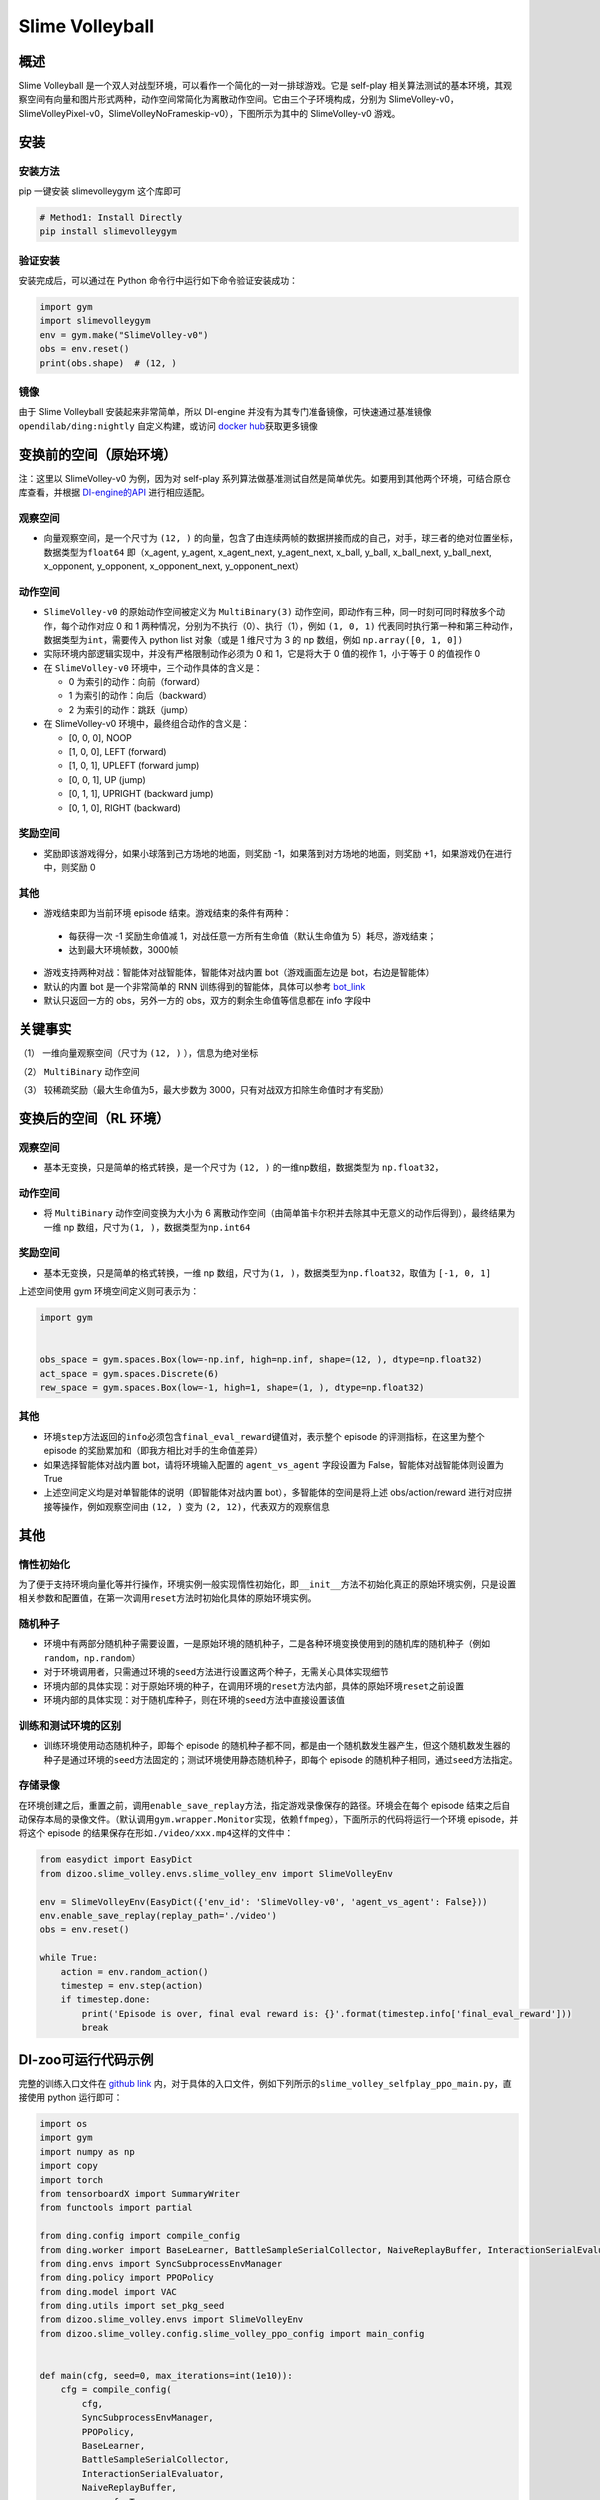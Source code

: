 Slime Volleyball
~~~~~~~~~~~~~~~~~

概述
=======

Slime Volleyball 是一个双人对战型环境，可以看作一个简化的一对一排球游戏。它是 self-play 相关算法测试的基本环境，其观察空间有向量和图片形式两种，动作空间常简化为离散动作空间。它由三个子环境构成，分别为 SlimeVolley-v0，SlimeVolleyPixel-v0，SlimeVolleyNoFrameskip-v0），下图所示为其中的 SlimeVolley-v0 游戏。

.. image:: ./images/slime_volleyball.gif
   :align: center

安装
====

安装方法
--------

pip 一键安装 slimevolleygym 这个库即可


.. code:: shell

   # Method1: Install Directly
   pip install slimevolleygym


验证安装
--------

安装完成后，可以通过在 Python 命令行中运行如下命令验证安装成功：

.. code:: python

   import gym
   import slimevolleygym
   env = gym.make("SlimeVolley-v0")
   obs = env.reset()
   print(obs.shape)  # (12, )

镜像
----

由于 Slime Volleyball 安装起来非常简单，所以 DI-engine 并没有为其专门准备镜像，可快速通过基准镜像 ``opendilab/ding:nightly`` 自定义构建，或访问 \ `docker
hub <https://hub.docker.com/r/opendilab/ding>`__\ 获取更多镜像


变换前的空间（原始环境）
========================
注：这里以 SlimeVolley-v0 为例，因为对 self-play 系列算法做基准测试自然是简单优先。如要用到其他两个环境，可结合原仓库查看，并根据 `DI-engine的API <https://di-engine-docs.readthedocs.io/en/main-zh/feature/env_overview.html>`_ 进行相应适配。


观察空间
--------

-  向量观察空间，是一个尺寸为 ``(12, )`` 的向量，包含了由连续两帧的数据拼接而成的自己，对手，球三者的绝对位置坐标，数据类型为\ ``float64``
   即（x_agent, y_agent, x_agent_next, y_agent_next, x_ball, y_ball, x_ball_next, y_ball_next, x_opponent, y_opponent, x_opponent_next, y_opponent_next）


动作空间
--------

-  ``SlimeVolley-v0`` 的原始动作空间被定义为 ``MultiBinary(3)`` 动作空间，即动作有三种，同一时刻可同时释放多个动作，每个动作对应 0 和 1 两种情况，分别为不执行（0）、执行（1），例如 ``(1, 0, 1)`` 代表同时执行第一种和第三种动作，数据类型为\ ``int``\ ，需要传入 python list 对象（或是 1 维尺寸为 3 的 np 数组，例如 ``np.array([0, 1, 0])``

-  实际环境内部逻辑实现中，并没有严格限制动作必须为 0 和 1，它是将大于 0 值的视作 1，小于等于 0 的值视作 0

-  在 ``SlimeVolley-v0`` 环境中，三个动作具体的含义是：


   -  0 为索引的动作：向前（forward）

   -  1 为索引的动作：向后（backward）

   -  2 为索引的动作：跳跃（jump）

-  在 SlimeVolley-v0 环境中，最终组合动作的含义是：

   - [0, 0, 0],  NOOP
   - [1, 0, 0],  LEFT (forward)
   - [1, 0, 1],  UPLEFT (forward jump)
   - [0, 0, 1],  UP (jump)
   - [0, 1, 1],  UPRIGHT (backward jump)
   - [0, 1, 0],  RIGHT (backward)


奖励空间
--------

-  奖励即该游戏得分，如果小球落到己方场地的地面，则奖励 -1，如果落到对方场地的地面，则奖励 +1，如果游戏仍在进行中，则奖励 0


其他
----

-  游戏结束即为当前环境 episode 结束。游戏结束的条件有两种：

  - 每获得一次 -1 奖励生命值减 1，对战任意一方所有生命值（默认生命值为 5）耗尽，游戏结束；
  - 达到最大环境帧数，3000帧

-  游戏支持两种对战：智能体对战智能体，智能体对战内置 bot（游戏画面左边是 bot，右边是智能体）
-  默认的内置 bot 是一个非常简单的 RNN 训练得到的智能体，具体可以参考 `bot_link <https://blog.otoro.net/2015/03/28/neural-slime-volleyball/>`_
-  默认只返回一方的 obs，另外一方的 obs，双方的剩余生命值等信息都在 info 字段中

关键事实
========

（1） 一维向量观察空间（尺寸为 ``(12, )`` ），信息为绝对坐标

（2） ``MultiBinary`` 动作空间

（3） 较稀疏奖励（最大生命值为5，最大步数为 3000，只有对战双方扣除生命值时才有奖励）



变换后的空间（RL 环境）
=======================


观察空间
--------

-  基本无变换，只是简单的格式转换，是一个尺寸为 ``(12, )`` 的一维np数组，数据类型为 ``np.float32``，

动作空间
--------

-  将 ``MultiBinary`` 动作空间变换为大小为 6 离散动作空间（由简单笛卡尔积并去除其中无意义的动作后得到），最终结果为一维 np 数组，尺寸为\ ``(1, )``\ ，数据类型为\ ``np.int64``


奖励空间
--------

-  基本无变换，只是简单的格式转换，一维 np 数组，尺寸为\ ``(1, )``\ ，数据类型为\ ``np.float32``\ ，取值为 ``[-1, 0, 1]``

上述空间使用 gym 环境空间定义则可表示为：

.. code:: python

   import gym


   obs_space = gym.spaces.Box(low=-np.inf, high=np.inf, shape=(12, ), dtype=np.float32)
   act_space = gym.spaces.Discrete(6)
   rew_space = gym.spaces.Box(low=-1, high=1, shape=(1, ), dtype=np.float32)


其他
----

-  环境\ ``step``\ 方法返回的\ ``info``\ 必须包含\ ``final_eval_reward``\ 键值对，表示整个 episode 的评测指标，在这里为整个 episode 的奖励累加和（即我方相比对手的生命值差异）
-  如果选择智能体对战内置 bot，请将环境输入配置的 ``agent_vs_agent`` 字段设置为 False，智能体对战智能体则设置为 True
-  上述空间定义均是对单智能体的说明（即智能体对战内置 bot），多智能体的空间是将上述 obs/action/reward 进行对应拼接等操作，例如观察空间由 ``(12, )`` 变为 ``(2, 12)``，代表双方的观察信息


其他
====

惰性初始化
----------

为了便于支持环境向量化等并行操作，环境实例一般实现惰性初始化，即\ ``__init__``\ 方法不初始化真正的原始环境实例，只是设置相关参数和配置值，在第一次调用\ ``reset``\ 方法时初始化具体的原始环境实例。

随机种子
--------

-  环境中有两部分随机种子需要设置，一是原始环境的随机种子，二是各种环境变换使用到的随机库的随机种子（例如\ ``random``\ ，\ ``np.random``\ ）

-  对于环境调用者，只需通过环境的\ ``seed``\ 方法进行设置这两个种子，无需关心具体实现细节

-  环境内部的具体实现：对于原始环境的种子，在调用环境的\ ``reset``\ 方法内部，具体的原始环境\ ``reset``\ 之前设置

-  环境内部的具体实现：对于随机库种子，则在环境的\ ``seed``\ 方法中直接设置该值

训练和测试环境的区别
--------------------

-  训练环境使用动态随机种子，即每个 episode 的随机种子都不同，都是由一个随机数发生器产生，但这个随机数发生器的种子是通过环境的\ ``seed``\ 方法固定的；测试环境使用静态随机种子，即每个 episode 的随机种子相同，通过\ ``seed``\ 方法指定。

存储录像
--------

在环境创建之后，重置之前，调用\ ``enable_save_replay``\ 方法，指定游戏录像保存的路径。环境会在每个 episode 结束之后自动保存本局的录像文件。（默认调用\ ``gym.wrapper.Monitor``\ 实现，依赖\ ``ffmpeg``\ ），下面所示的代码将运行一个环境 episode，并将这个 episode 的结果保存在形如\ ``./video/xxx.mp4``\ 这样的文件中：

.. code:: python

   from easydict import EasyDict
   from dizoo.slime_volley.envs.slime_volley_env import SlimeVolleyEnv

   env = SlimeVolleyEnv(EasyDict({'env_id': 'SlimeVolley-v0', 'agent_vs_agent': False}))
   env.enable_save_replay(replay_path='./video')
   obs = env.reset()

   while True:
       action = env.random_action()
       timestep = env.step(action)
       if timestep.done:
           print('Episode is over, final eval reward is: {}'.format(timestep.info['final_eval_reward']))
           break

DI-zoo可运行代码示例
====================

完整的训练入口文件在 `github
link <https://github.com/opendilab/DI-engine/tree/main/dizoo/slime_volley/entry>`__
内，对于具体的入口文件，例如下列所示的\ ``slime_volley_selfplay_ppo_main.py``\ ，直接使用 python 运行即可：

.. code:: python

    import os
    import gym
    import numpy as np
    import copy
    import torch
    from tensorboardX import SummaryWriter
    from functools import partial

    from ding.config import compile_config
    from ding.worker import BaseLearner, BattleSampleSerialCollector, NaiveReplayBuffer, InteractionSerialEvaluator
    from ding.envs import SyncSubprocessEnvManager
    from ding.policy import PPOPolicy
    from ding.model import VAC
    from ding.utils import set_pkg_seed
    from dizoo.slime_volley.envs import SlimeVolleyEnv
    from dizoo.slime_volley.config.slime_volley_ppo_config import main_config


    def main(cfg, seed=0, max_iterations=int(1e10)):
        cfg = compile_config(
            cfg,
            SyncSubprocessEnvManager,
            PPOPolicy,
            BaseLearner,
            BattleSampleSerialCollector,
            InteractionSerialEvaluator,
            NaiveReplayBuffer,
            save_cfg=True
        )
        collector_env_num, evaluator_env_num = cfg.env.collector_env_num, cfg.env.evaluator_env_num
        collector_env_cfg = copy.deepcopy(cfg.env)
        collector_env_cfg.agent_vs_agent = True
        evaluator_env_cfg = copy.deepcopy(cfg.env)
        evaluator_env_cfg.agent_vs_agent = False
        collector_env = SyncSubprocessEnvManager(
            env_fn=[partial(SlimeVolleyEnv, collector_env_cfg) for _ in range(collector_env_num)], cfg=cfg.env.manager
        )
        evaluator_env = SyncSubprocessEnvManager(
            env_fn=[partial(SlimeVolleyEnv, evaluator_env_cfg) for _ in range(evaluator_env_num)], cfg=cfg.env.manager
        )

        collector_env.seed(seed)
        evaluator_env.seed(seed, dynamic_seed=False)
        set_pkg_seed(seed, use_cuda=cfg.policy.cuda)

        model = VAC(**cfg.policy.model)
        policy = PPOPolicy(cfg.policy, model=model)

        tb_logger = SummaryWriter(os.path.join('./{}/log/'.format(cfg.exp_name), 'serial'))
        learner = BaseLearner(
            cfg.policy.learn.learner, policy.learn_mode, tb_logger, exp_name=cfg.exp_name, instance_name='learner1'
        )
        collector = BattleSampleSerialCollector(
            cfg.policy.collect.collector,
            collector_env, [policy.collect_mode, policy.collect_mode],
            tb_logger,
            exp_name=cfg.exp_name
        )
        evaluator_cfg = copy.deepcopy(cfg.policy.eval.evaluator)
        evaluator_cfg.stop_value = cfg.env.stop_value
        evaluator = InteractionSerialEvaluator(
            evaluator_cfg,
            evaluator_env,
            policy.eval_mode,
            tb_logger,
            exp_name=cfg.exp_name,
            instance_name='builtin_ai_evaluator'
        )

        learner.call_hook('before_run')
        for _ in range(max_iterations):
            if evaluator.should_eval(learner.train_iter):
                stop_flag, reward = evaluator.eval(learner.save_checkpoint, learner.train_iter, collector.envstep)
                if stop_flag:
                    break
            new_data, _ = collector.collect(train_iter=learner.train_iter)
            train_data = new_data[0] + new_data[1]
            learner.train(train_data, collector.envstep)
        learner.call_hook('after_run')


    if __name__ == "__main__":
        main(main_config)

注：如要运行智能体对战 bot 的训练程序，直接 python 运行 ``slime_volley_ppo_config.py`` 文件即可

注：如要使用其他算法，需调用相应的入口函数

基准算法性能
============

-  SlimeVolley-v0（平均奖励大于等于 1 视为较好的 Agent，评测指标都是使用智能体对战内置 bot）

   - SlimeVolley-v0 + PPO + vs Bot

   .. image:: images/slime_volleyball_ppo_vsbot.png
     :align: center


   - SlimeVolley-v0 + PPO + self-play

   .. image:: images/slime_volleyball_ppo_selfplay.png
     :align: center
     :scale: 70%


